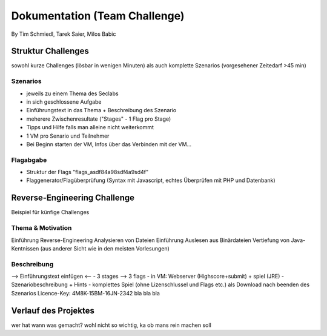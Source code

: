 ===============================
Dokumentation (Team Challenge)
===============================
By Tim Schmiedl, Tarek Saier, Milos Babic


Struktur Challenges
====================
sowohl kurze Challenges (lösbar in wenigen Minuten)
als auch komplette Szenarios (vorgesehener Zeitedarf >45 min)

Szenarios
----------
- jeweils zu einem Thema des Seclabs
- in sich geschlossene Aufgabe
- Einführungstext in das Thema + Beschreibung des Szenario
- meherere Zwischenresultate ("Stages" - 1 Flag pro Stage)
- Tipps und Hilfe falls man alleine nicht weiterkommt
- 1 VM pro Senario und Teilnehmer
- Bei Beginn starten der VM, Infos über das Verbinden mit der VM...

Flagabgabe
-----------
- Struktur der Flags "flags_asdf84a98sdf4a9sd4f"
- Flaggenerator/Flagüberprüfung (Syntax mit Javascript, echtes Überprüfen mit PHP und Datenbank)


Reverse-Engineering Challenge
==============================
Beispiel für künfige Challenges


Thema & Motivation
-------------------
Einführung Reverse-Engineering
Analysieren von Dateien
Einführung Auslesen aus Binärdateien
Vertiefung von Java-Kentnissen (aus anderer Sicht wie in den meisten Vorlesungen)

Beschreibung
-------------
--> Einführungstext einfügen <--
- 3 stages --> 3 flags
- in VM: Webserver (Highscore+submit) + spiel (JRE)
- Szenariobeschreibung + Hints
- komplettes Spiel (ohne Lizenschlussel und Flags etc.) als Download nach beenden des Szenarios
Licence-Key: 4M8K-15BM-16JN-2342
bla bla bla


Verlauf des Projektes
======================
wer hat wann was gemacht?
wohl nicht so wichtig, ka ob mans rein machen soll